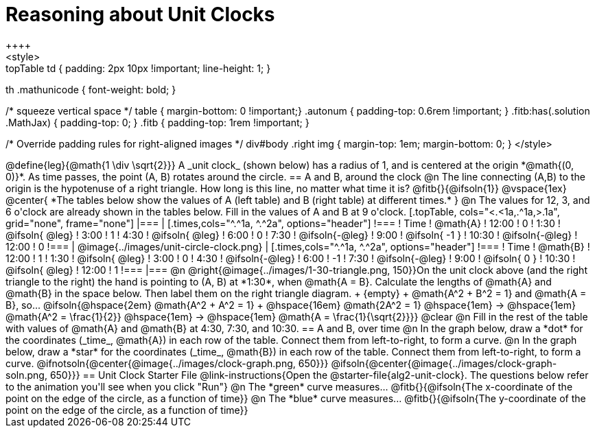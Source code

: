 = Reasoning about Unit Clocks
++++
<style>
.topTable td { padding: 2px 10px !important; line-height: 1; }
th .mathunicode { font-weight: bold; }

/* squeeze vertical space */
table { margin-bottom: 0 !important;}
.autonum { padding-top: 0.6rem !important; }
.fitb:has(.solution .MathJax) { padding-top: 0; }
.fitb { padding-top: 1rem !important; }

/* Override padding rules for right-aligned images */
div#body .right img { margin-top: 1em; margin-bottom: 0; }
</style>
++++

@define{leg}{@math{1 \div \sqrt{2}}}

A _unit clock_ (shown below) has a radius of 1, and is centered at the origin *@math{(0, 0)}*. As time passes, the point (A, B) rotates around the circle.

== A and B, around the clock

@n The line connecting (A,B) to the origin is the hypotenuse of a right triangle. How long is this line, no matter what time it is? @fitb{}{@ifsoln{1}}

@vspace{1ex}

@center{
*The tables below show the values of A (left table) and B (right table) at different times.*
}

@n The values for 12, 3, and 6 o'clock are already shown in the tables below. Fill in the values of A and B at 9 o'clock.

[.topTable, cols="<.<1a,.^1a,>.1a", grid="none", frame="none"]
|===
|
[.times,cols="^.^1a, ^.^2a", options="header"]
!===
! Time		! @math{A}
! 12:00		!       0
! 1:30  	! @ifsoln{ @leg}
! 3:00 		! 		1
! 4:30 		! @ifsoln{ @leg}
! 6:00		! 		0
! 7:30		! @ifsoln{-@leg}
! 9:00		! @ifsoln{ -1  }
! 10:30		! @ifsoln{-@leg}
! 12:00		!       0
!===
|
@image{../images/unit-circle-clock.png}
|
[.times,cols="^.^1a, ^.^2a", options="header"]
!===
! Time		! @math{B}
! 12:00		! 		1
! 1:30  	! @ifsoln{ @leg}
! 3:00 		! 		0
! 4:30 		! @ifsoln{-@leg}
! 6:00		! 		-1
! 7:30		! @ifsoln{-@leg}
! 9:00		! @ifsoln{  0  }
! 10:30		! @ifsoln{ @leg}
! 12:00		! 		1
!===

|===


@n @right{@image{../images/1-30-triangle.png, 150}}On the unit clock above (and the right triangle to the right) the hand is pointing to (A, B) at *1:30*, when @math{A = B}. Calculate the lengths of @math{A} and @math{B} in the space below. Then label them on the right triangle diagram. +
{empty} +
@math{A^2 + B^2 = 1} and @math{A = B}, so... @ifsoln{@hspace{2em} @math{A^2 + A^2 = 1} +
@hspace{16em} @math{2A^2 = 1} @hspace{1em} &rarr; @hspace{1em} @math{A^2 = \frac{1}{2}} @hspace{1em} &rarr; @hspace{1em} @math{A = \frac{1}{\sqrt{2}}}}

@clear

@n Fill in the rest of the table with values of @math{A} and @math{B} at 4:30, 7:30, and 10:30.

== A and B, over time

@n In the graph below, draw a *dot* for the coordinates (_time_, @math{A}) in each row of the table. Connect them from left-to-right, to form a curve.

@n In the graph below, draw a *star* for the coordinates (_time_, @math{B}) in each row of the table. Connect them from left-to-right, to form a curve.

@ifnotsoln{@center{@image{../images/clock-graph.png, 650}}}
@ifsoln{@center{@image{../images/clock-graph-soln.png, 650}}}

== Unit Clock Starter File

@link-instructions{Open the @starter-file{alg2-unit-clock}. The questions below refer to the animation you'll see when you click "Run"}

@n The *green* curve measures... @fitb{}{@ifsoln{The x-coordinate of the point on the edge of the circle, as a function of time}} 

@n The *blue* curve measures... @fitb{}{@ifsoln{The y-coordinate of the point on the edge of the circle, as a function of time}} 